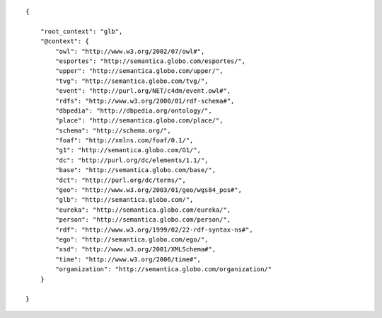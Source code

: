 .. highlight:: json

::

    {

        "root_context": "glb",
        "@context": {
            "owl": "http://www.w3.org/2002/07/owl#",
            "esportes": "http://semantica.globo.com/esportes/",
            "upper": "http://semantica.globo.com/upper/",
            "tvg": "http://semantica.globo.com/tvg/",
            "event": "http://purl.org/NET/c4dm/event.owl#",
            "rdfs": "http://www.w3.org/2000/01/rdf-schema#",
            "dbpedia": "http://dbpedia.org/ontology/",
            "place": "http://semantica.globo.com/place/",
            "schema": "http://schema.org/",
            "foaf": "http://xmlns.com/foaf/0.1/",
            "g1": "http://semantica.globo.com/G1/",
            "dc": "http://purl.org/dc/elements/1.1/",
            "base": "http://semantica.globo.com/base/",
            "dct": "http://purl.org/dc/terms/",
            "geo": "http://www.w3.org/2003/01/geo/wgs84_pos#",
            "glb": "http://semantica.globo.com/",
            "eureka": "http://semantica.globo.com/eureka/",
            "person": "http://semantica.globo.com/person/",
            "rdf": "http://www.w3.org/1999/02/22-rdf-syntax-ns#",
            "ego": "http://semantica.globo.com/ego/",
            "xsd": "http://www.w3.org/2001/XMLSchema#",
            "time": "http://www.w3.org/2006/time#",
            "organization": "http://semantica.globo.com/organization/"
        }

    }
